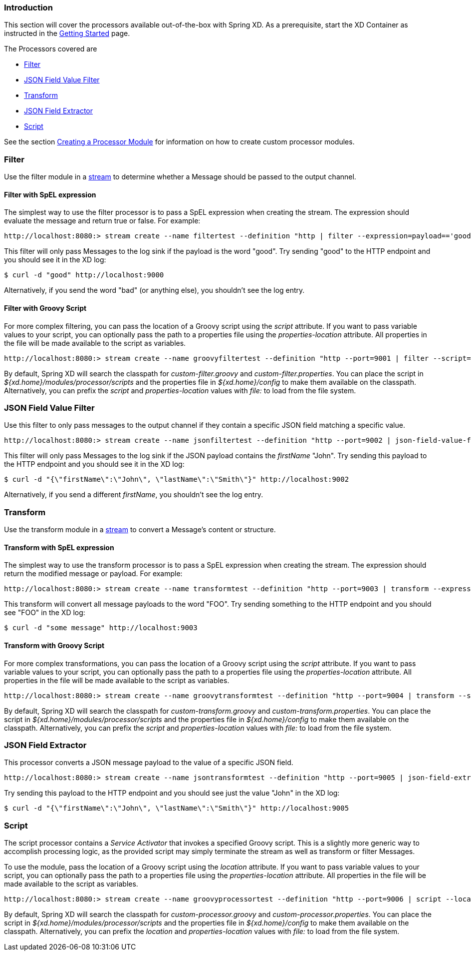 === Introduction
This section will cover the processors available out-of-the-box with Spring XD.  As a prerequisite, start the XD Container
as instructed in the link:Getting-Started#getting-started[Getting Started] page.

The Processors covered are

* <<filter, Filter>>
* <<json-value-filter, JSON Field Value Filter>>
* <<transform, Transform>>
* <<json-field-extractor, JSON Field Extractor>>
* <<script, Script>>

See the section link:Creating-a-Processor-Module#creating-a-processor-module[Creating a Processor Module] for information on how to create custom processor modules.

[[filter]]
=== Filter
Use the filter module in a link:Streams#streams[stream] to determine whether a Message should be passed to the output channel.

==== Filter with SpEL expression
The simplest way to use the filter processor is to pass a SpEL expression when creating the stream. The expression should evaluate the message and return true or false.  For example:

    http://localhost:8080:> stream create --name filtertest --definition "http | filter --expression=payload=='good' | log"

This filter will only pass Messages to the log sink if the payload is the word "good". Try sending "good" to the HTTP endpoint and you should see it in the XD log:

    $ curl -d "good" http://localhost:9000

Alternatively, if you send the word "bad" (or anything else), you shouldn't see the log entry.

==== Filter with Groovy Script
For more complex filtering, you can pass the location of a Groovy script using the _script_ attribute. If you want to pass variable values to your script, you can optionally pass the path to a properties file using the _properties-location_ attribute. All properties in the file will be made available to the script as variables.

    http://localhost:8080:> stream create --name groovyfiltertest --definition "http --port=9001 | filter --script=custom-filter.groovy --properties-location=custom-filter.properties | log"

By default, Spring XD will search the classpath for _custom-filter.groovy_ and _custom-filter.properties_. You can place the script in _${xd.home}/modules/processor/scripts_ and the properties file in _${xd.home}/config_ to make them available on the classpath.  Alternatively, you can prefix the _script_ and _properties-location_ values with _file:_ to load from the file system.

[[json-value-filter]]
=== JSON Field Value Filter
Use this filter to only pass messages to the output channel if they contain a specific JSON field matching a specific value.

    http://localhost:8080:> stream create --name jsonfiltertest --definition "http --port=9002 | json-field-value-filter --fieldName=firstName --fieldValue=John | log"

This filter will only pass Messages to the log sink if the JSON payload contains the _firstName_ "John". Try sending this payload to the HTTP endpoint and you should see it in the XD log:

    $ curl -d "{\"firstName\":\"John\", \"lastName\":\"Smith\"}" http://localhost:9002

Alternatively, if you send a different _firstName_, you shouldn't see the log entry.

[[transform]]
=== Transform
Use the transform module in a link:Streams#streams[stream] to convert a Message's content or structure.

==== Transform with SpEL expression
The simplest way to use the transform processor is to pass a SpEL expression when creating the stream. The expression should return the modified message or payload.  For example:

    http://localhost:8080:> stream create --name transformtest --definition "http --port=9003 | transform --expression='FOO' | log"

This transform will convert all message payloads to the word "FOO". Try sending something to the HTTP endpoint and you should see "FOO" in the XD log:

    $ curl -d "some message" http://localhost:9003

==== Transform with Groovy Script
For more complex transformations, you can pass the location of a Groovy script using the _script_ attribute. If you want to pass variable values to your script, you can optionally pass the path to a properties file using the _properties-location_ attribute. All properties in the file will be made available to the script as variables.

    http://localhost:8080:> stream create --name groovytransformtest --definition "http --port=9004 | transform --script=custom-transform.groovy --properties-location=custom-transform.properties | log"

By default, Spring XD will search the classpath for _custom-transform.groovy_ and _custom-transform.properties_. You can place the script in _${xd.home}/modules/processor/scripts_ and the properties file in _${xd.home}/config_ to make them available on the classpath.  Alternatively, you can prefix the _script_ and _properties-location_ values with _file:_ to load from the file system.

[[json-field-extractor]]
=== JSON Field Extractor
This processor converts a JSON message payload to the value of a specific JSON field.

    http://localhost:8080:> stream create --name jsontransformtest --definition "http --port=9005 | json-field-extractor --fieldName=firstName | log"

Try sending this payload to the HTTP endpoint and you should see just the value "John" in the XD log:

    $ curl -d "{\"firstName\":\"John\", \"lastName\":\"Smith\"}" http://localhost:9005

[[script]]
=== Script
The script processor contains a _Service Activator_ that invokes a specified Groovy script. This is a slightly more generic way to accomplish processing logic, as the provided script may simply terminate the stream as well as transform or filter Messages. 

To use the module, pass the location of a Groovy script using the _location_ attribute. If you want to pass variable values to your script, you can optionally pass the path to a properties file using the _properties-location_ attribute. All properties in the file will be made available to the script as variables.

    http://localhost:8080:> stream create --name groovyprocessortest --definition "http --port=9006 | script --location=custom-processor.groovy --properties-location=custom-processor.properties | log"

By default, Spring XD will search the classpath for _custom-processor.groovy_ and _custom-processor.properties_. You can place the script in _${xd.home}/modules/processor/scripts_ and the properties file in _${xd.home}/config_ to make them available on the classpath.  Alternatively, you can prefix the _location_ and _properties-location_ values with _file:_ to load from the file system.
